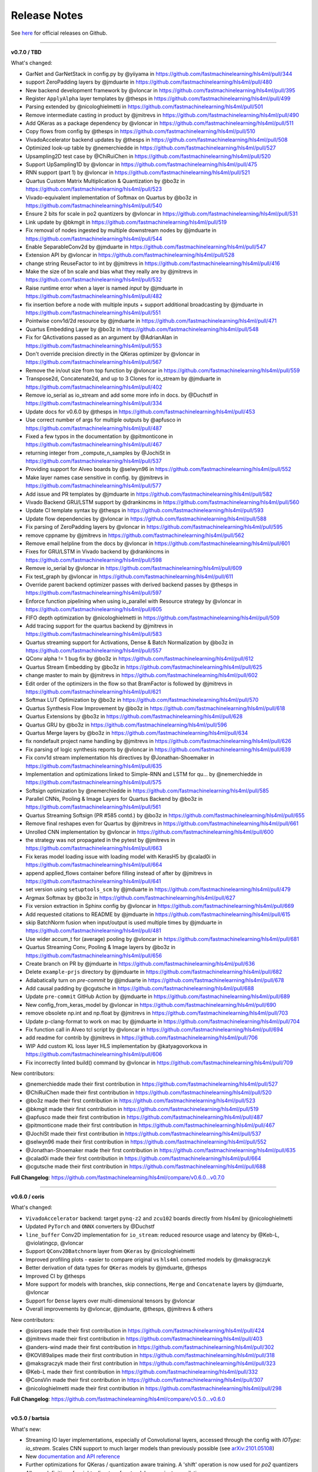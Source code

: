 ========================
Release Notes
========================

See `here <https://github.com/fastmachinelearning/hls4ml/releases>`__ for official releases on Github.

----

**v0.7.0 / TBD**

What's changed:

* GarNet and GarNetStack in config.py by @yiiyama in https://github.com/fastmachinelearning/hls4ml/pull/344
* support ZeroPadding layers by @jmduarte in https://github.com/fastmachinelearning/hls4ml/pull/480
* New backend development framework by @vloncar in https://github.com/fastmachinelearning/hls4ml/pull/395
* Register ``ApplyAlpha`` layer templates by @thesps in https://github.com/fastmachinelearning/hls4ml/pull/499
* Parsing extended by @nicologhielmetti in https://github.com/fastmachinelearning/hls4ml/pull/501
* Remove intermediate casting in product by @jmitrevs in https://github.com/fastmachinelearning/hls4ml/pull/490
* Add QKeras as a package dependency by @vloncar in https://github.com/fastmachinelearning/hls4ml/pull/511
* Copy flows from config by @thesps in https://github.com/fastmachinelearning/hls4ml/pull/510
* VivadoAccelerator backend updates by @thesps in https://github.com/fastmachinelearning/hls4ml/pull/508
* Optimized look-up table by @nemerchiedde in https://github.com/fastmachinelearning/hls4ml/pull/527
* Upsampling2D test case by @ChiRuiChen in https://github.com/fastmachinelearning/hls4ml/pull/520
* Support UpSampling1D by @vloncar in https://github.com/fastmachinelearning/hls4ml/pull/475
* RNN support (part 1) by @vloncar in https://github.com/fastmachinelearning/hls4ml/pull/521
* Quartus Custom Matrix Multiplication & Quantization by @bo3z in https://github.com/fastmachinelearning/hls4ml/pull/523
* Vivado-equivalent implementation of Softmax on Quartus by @bo3z in https://github.com/fastmachinelearning/hls4ml/pull/540
* Ensure 2 bits for scale in po2 quantizers by @vloncar in https://github.com/fastmachinelearning/hls4ml/pull/531
* Link update by @bkmgit in https://github.com/fastmachinelearning/hls4ml/pull/519
* Fix removal of nodes ingested by multiple downstream nodes by @jmduarte in https://github.com/fastmachinelearning/hls4ml/pull/544
* Enable SeparableConv2d by @jmduarte in https://github.com/fastmachinelearning/hls4ml/pull/547
* Extension API by @vloncar in https://github.com/fastmachinelearning/hls4ml/pull/528
* change string ReuseFactor to int by @jmitrevs in https://github.com/fastmachinelearning/hls4ml/pull/416
* Make the size of bn scale and bias what they really are by @jmitrevs in https://github.com/fastmachinelearning/hls4ml/pull/532
* Raise runtime error when a layer is named `input` by @jmduarte in https://github.com/fastmachinelearning/hls4ml/pull/482
* fix insertion before a node with multiple inputs + support additional broadcasting by @jmduarte in https://github.com/fastmachinelearning/hls4ml/pull/551
* Pointwise conv1d/2d resource by @jmduarte in https://github.com/fastmachinelearning/hls4ml/pull/471
* Quartus Embedding Layer by @bo3z in https://github.com/fastmachinelearning/hls4ml/pull/548
* Fix for QActivations passed as an argument by @AdrianAlan in https://github.com/fastmachinelearning/hls4ml/pull/553
* Don't override precision directly in the QKeras optimizer by @vloncar in https://github.com/fastmachinelearning/hls4ml/pull/567
* Remove the in/out size from top function by @vloncar in https://github.com/fastmachinelearning/hls4ml/pull/559
* Transpose2d, Concatenate2d, and up to 3 Clones for io_stream by @jmduarte in https://github.com/fastmachinelearning/hls4ml/pull/402
* Remove io_serial as io_stream and add some more info in docs. by @Duchstf in https://github.com/fastmachinelearning/hls4ml/pull/334
* Update docs for v0.6.0 by @thesps in https://github.com/fastmachinelearning/hls4ml/pull/453
* Use correct number of args for multiple outputs by @apfusco in https://github.com/fastmachinelearning/hls4ml/pull/487
* Fixed a few typos in the documentation  by @pitmonticone in https://github.com/fastmachinelearning/hls4ml/pull/467
* returning integer from _compute_n_samples by @JochiSt in https://github.com/fastmachinelearning/hls4ml/pull/537
* Providing support for Alveo boards by @selwyn96 in https://github.com/fastmachinelearning/hls4ml/pull/552
* Make layer names case sensitive in config. by @jmitrevs in https://github.com/fastmachinelearning/hls4ml/pull/577
* Add issue and PR templates by @jmduarte in https://github.com/fastmachinelearning/hls4ml/pull/582
* Vivado Backend GRU/LSTM support by @drankincms in https://github.com/fastmachinelearning/hls4ml/pull/560
* Update CI template syntax by @thesps in https://github.com/fastmachinelearning/hls4ml/pull/593
* Update flow dependencies by @vloncar in https://github.com/fastmachinelearning/hls4ml/pull/588
* Fix parsing of ZeroPadding layers by @vloncar in https://github.com/fastmachinelearning/hls4ml/pull/595
* remove cppname by @jmitrevs in https://github.com/fastmachinelearning/hls4ml/pull/562
* Remove email helpline from the docs by @vloncar in https://github.com/fastmachinelearning/hls4ml/pull/601
* Fixes for GRU/LSTM in Vivado backend by @drankincms in https://github.com/fastmachinelearning/hls4ml/pull/598
* Remove io_serial by @vloncar in https://github.com/fastmachinelearning/hls4ml/pull/609
* Fix test_graph by @vloncar in https://github.com/fastmachinelearning/hls4ml/pull/611
* Override parent backend optimizer passes with derived backend passes by @thesps in https://github.com/fastmachinelearning/hls4ml/pull/597
* Enforce function pipelining when using io_parallel with Resource strategy by @vloncar in https://github.com/fastmachinelearning/hls4ml/pull/605
* FIFO depth optimization by @nicologhielmetti in https://github.com/fastmachinelearning/hls4ml/pull/509
* Add tracing support for the quartus backend by @jmitrevs in https://github.com/fastmachinelearning/hls4ml/pull/583
* Quartus streaming support for Activations, Dense & Batch Normalization by @bo3z in https://github.com/fastmachinelearning/hls4ml/pull/557
* QConv alpha != 1 bug fix by @bo3z in https://github.com/fastmachinelearning/hls4ml/pull/612
* Quartus Stream Embedding by @bo3z in https://github.com/fastmachinelearning/hls4ml/pull/625
* change master to main by @jmitrevs in https://github.com/fastmachinelearning/hls4ml/pull/602
* Edit order of the optimizers in the flow so that BramFactor is followed by @jmitrevs in https://github.com/fastmachinelearning/hls4ml/pull/621
* Softmax LUT Optimization by @bo3z in https://github.com/fastmachinelearning/hls4ml/pull/570
* Quartus Synthesis Flow Improvement by @bo3z in https://github.com/fastmachinelearning/hls4ml/pull/618
* Quartus Extensions by @bo3z in https://github.com/fastmachinelearning/hls4ml/pull/628
* Quartus GRU by @bo3z in https://github.com/fastmachinelearning/hls4ml/pull/596
* Quartus Merge layers by @bo3z in https://github.com/fastmachinelearning/hls4ml/pull/634
* fix nondefault project name handling by @jmitrevs in https://github.com/fastmachinelearning/hls4ml/pull/626
* Fix parsing of logic synthesis reports by @vloncar in https://github.com/fastmachinelearning/hls4ml/pull/639
* Fix conv1d stream implementation hls directives by @Jonathan-Shoemaker in https://github.com/fastmachinelearning/hls4ml/pull/635
* Implementation and optimizations linked to Simple-RNN and LSTM for qu… by @nemerchiedde in https://github.com/fastmachinelearning/hls4ml/pull/575
* Softsign optimization by @nemerchiedde in https://github.com/fastmachinelearning/hls4ml/pull/585
* Parallel CNNs, Pooling & Image Layers for Quartus Backend by @bo3z in https://github.com/fastmachinelearning/hls4ml/pull/561
* Quartus Streaming Softsign (PR #585 contd.) by @bo3z in https://github.com/fastmachinelearning/hls4ml/pull/655
* Remove final reshapes even for Quartus by @jmitrevs in https://github.com/fastmachinelearning/hls4ml/pull/661
* Unrolled CNN implementation by @vloncar in https://github.com/fastmachinelearning/hls4ml/pull/600
* the strategy was not propagated in the pytest by @jmitrevs in https://github.com/fastmachinelearning/hls4ml/pull/663
* Fix keras model loading issue with loading model with KerasH5 by @calad0i in https://github.com/fastmachinelearning/hls4ml/pull/664
* append applied_flows container before filling instead of after by @jmitrevs in https://github.com/fastmachinelearning/hls4ml/pull/641
* set version using ``setuptools_scm`` by @jmduarte in https://github.com/fastmachinelearning/hls4ml/pull/479
* Argmax Softmax by @bo3z in https://github.com/fastmachinelearning/hls4ml/pull/627
* Fix version extraction in Sphinx config by @vloncar in https://github.com/fastmachinelearning/hls4ml/pull/669
* Add requested citations to README by @jmduarte in https://github.com/fastmachinelearning/hls4ml/pull/615
* skip BatchNorm fusion when input/output is used multiple times by @jmduarte in https://github.com/fastmachinelearning/hls4ml/pull/481
* Use wider accum_t for (average) pooling by @vloncar in https://github.com/fastmachinelearning/hls4ml/pull/681
* Quartus Streaming Conv, Pooling & Image layers by @bo3z in https://github.com/fastmachinelearning/hls4ml/pull/656
* Create branch on PR by @jmduarte in https://github.com/fastmachinelearning/hls4ml/pull/636
* Delete ``example-prjs`` directory by @jmduarte in https://github.com/fastmachinelearning/hls4ml/pull/682
* Adiabatically turn on `pre-commit` by @jmduarte in https://github.com/fastmachinelearning/hls4ml/pull/678
* Add causal padding by @cgutsche in https://github.com/fastmachinelearning/hls4ml/pull/688
* Update ``pre-commit`` GitHub Action by @jmduarte in https://github.com/fastmachinelearning/hls4ml/pull/689
* New config_from_keras_model by @vloncar in https://github.com/fastmachinelearning/hls4ml/pull/690
* remove obsolete np.int and np.float by @jmitrevs in https://github.com/fastmachinelearning/hls4ml/pull/703
* Update p-clang-format to work on mac by @jmduarte in https://github.com/fastmachinelearning/hls4ml/pull/704
* Fix function call in Alveo tcl script by @vloncar in https://github.com/fastmachinelearning/hls4ml/pull/694
* add readme for contrib by @jmitrevs in https://github.com/fastmachinelearning/hls4ml/pull/706
* WIP Add custom KL loss layer HLS implementation by @katyagovorkova in https://github.com/fastmachinelearning/hls4ml/pull/606
* Fix incorrectly linted build() command by @vloncar in https://github.com/fastmachinelearning/hls4ml/pull/709

New contributors:

* @nemerchiedde made their first contribution in https://github.com/fastmachinelearning/hls4ml/pull/527
* @ChiRuiChen made their first contribution in https://github.com/fastmachinelearning/hls4ml/pull/520
* @bo3z made their first contribution in https://github.com/fastmachinelearning/hls4ml/pull/523
* @bkmgit made their first contribution in https://github.com/fastmachinelearning/hls4ml/pull/519
* @apfusco made their first contribution in https://github.com/fastmachinelearning/hls4ml/pull/487
* @pitmonticone made their first contribution in https://github.com/fastmachinelearning/hls4ml/pull/467
* @JochiSt made their first contribution in https://github.com/fastmachinelearning/hls4ml/pull/537
* @selwyn96 made their first contribution in https://github.com/fastmachinelearning/hls4ml/pull/552
* @Jonathan-Shoemaker made their first contribution in https://github.com/fastmachinelearning/hls4ml/pull/635
* @calad0i made their first contribution in https://github.com/fastmachinelearning/hls4ml/pull/664
* @cgutsche made their first contribution in https://github.com/fastmachinelearning/hls4ml/pull/688

**Full Changelog**: https://github.com/fastmachinelearning/hls4ml/compare/v0.6.0...v0.7.0

----

**v0.6.0 / coris**

What's changed:

* ``VivadoAccelerator`` backend: target ``pynq-z2`` and ``zcu102`` boards directly from hls4ml by @nicologhielmetti
* Updated ``PyTorch`` and ``ONNX`` converters by @Duchstf 
* ``line_buffer`` Conv2D implementation for ``io_stream``: reduced resource usage and latency by @Keb-L, @violatingcp, @vloncar 
* Support ``QConv2DBatchnorm`` layer from ``QKeras`` by @nicologhielmetti 
* Improved profiling plots - easier to compare original vs ``hls4ml`` converted models by @maksgraczyk 
* Better derivation of data types for ``QKeras`` models by @jmduarte, @thesps 
* Improved CI by @thesps
* More support for models with branches, skip connections, ``Merge`` and ``Concatenate`` layers by @jmduarte, @vloncar 
* Support for ``Dense`` layers over multi-dimensional tensors by @vloncar 
* Overall improvements by @vloncar, @jmduarte, @thesps, @jmitrevs & others

New contributors:

* @siorpaes made their first contribution in https://github.com/fastmachinelearning/hls4ml/pull/424
* @jmitrevs made their first contribution in https://github.com/fastmachinelearning/hls4ml/pull/403
* @anders-wind made their first contribution in https://github.com/fastmachinelearning/hls4ml/pull/302
* @KOVI89alipes made their first contribution in https://github.com/fastmachinelearning/hls4ml/pull/318
* @maksgraczyk made their first contribution in https://github.com/fastmachinelearning/hls4ml/pull/323
* @Keb-L made their first contribution in https://github.com/fastmachinelearning/hls4ml/pull/332
* @ConsVin made their first contribution in https://github.com/fastmachinelearning/hls4ml/pull/307
* @nicologhielmetti made their first contribution in https://github.com/fastmachinelearning/hls4ml/pull/298

**Full Changelog**: https://github.com/fastmachinelearning/hls4ml/compare/v0.5.0...v0.6.0

----

**v0.5.0 / bartsia**

What's new:

* Streaming IO layer implementations, especially of Convolutional layers, accessed through the config with `IOType: io_stream`. Scales CNN support to much larger models than previously possible (see `arXiv:2101.05108 <https://arxiv.org/abs/2101.05108>`__)
* New `documentation and API reference <https://fastmachinelearning.org/hls4ml/>`__
* Further optimizations for QKeras / quantization aware training. A 'shift' operation is now used for `po2` quantizers
* Allow redefinition of weights directory for standalone project compilation
* ``profiling`` for PyTorch models

Deprecated:

* ``IOType : io_serial`` is deprecated, and superceded by new ``IOType: io_stream``

Bugfixes:

* Fix to Initiation Interval and different min/max latency for ``Strategy: Resource``
* Fix warnings in ``hls4ml`` command line script flow
* Write yml config from Python API - for mixed API / command line flow

----

**v0.4.0 / aster**

What's new:

* Support for GarNet layer (see `arXiv:2008.03601 <https://arxiv.org/abs/2008.03601>`__)
* Input layer precision added to config generator utility
* New 'SkipOptimizers' config option. Now you can run all Optimizers by default (as in v0.3.0) but subtract any specified by ``SkipOptimizer`` e.g. ``hls_config['SkipOptimizers'] = ['fuse_consecutive_batch_normalization']``
* Print out the latency report from Cosimulation

Bugfixes:

* Fixes related to tensorflow 2.3: new Functional API, changes to handling of Input layer
* Fix error with config generator utility and activation layers gor ``granularity='name'``
* Fix issue with reloading of emulation library after configuration change
* Fix to handling of layers with ``use_bias=False`` and merged Dense and BatchNormalization

----

**v0.3.0**


* Installing from ``PyPI``
* Create configuration dictionary from model object
* Run 'C Simulation' from Python with ``hls_model.predict(X)``
* Trace model layer output with ``hls_model.trace(X)``
* Write HLS project, run synthesis flow from Python
* QKeras support: convert models trained using layers and quantizers from QKeras
* Example models moved to separate repo, added API to retrieve them
* New Softmax implementations
* Minor fixes: weights exported at higher precision, concatenate layer shape corrected

----

**v0.2.0:**


* ``tf_to_hls`` tool for converting tensorflow models (protobufs ``.pb``\ )
* Support for larger ``Conv1D/2D`` layers
* Support for binary and ternary layers from `QKeras <https://github.com/google/qkeras>`_.
* API enhancements (custom layers, multiple backends)
* :doc:`Profiling <api/profiling>` support
* ``hls4ml report``\ command to gather HLS build reports, ``hls4ml build -l`` for Logic Synthesis
* Support for all-in-one Keras's ``.h5`` files (obtained with Keras's ``save()`` function, without the need for separate ``.json`` and ``.h5`` weight file).
* Fused Batch Normalisation into Dense layer optimsation.

----

**v0.1.6:**


* Support for larger Dense layers (enabled with Strategy: Resource in the configuration file)
* Binary/Ternary NN refinements
* Built-in optimization framework
* Optional C/RTL validation

----

**v0.1.5**\ : Per-layer precision and reuse factor

----

**v0.1.3**\ : Adding PyTorch support

----

**v0.1.2**\ : First beta release


* some bug fixes for pipelining and support for layer types

----

**v0.0.2**\ : first alpha release


* full translation of DNNs from Keras 
* an example Conv1D exists
* parallel mode is supported (serial mode, not yet)



